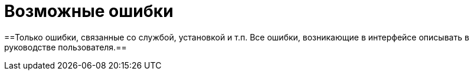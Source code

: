= Возможные ошибки

==Только ошибки, связанные со службой, установкой и т.п. Все ошибки, возникающие в интерфейсе описывать в руководстве пользователя.==